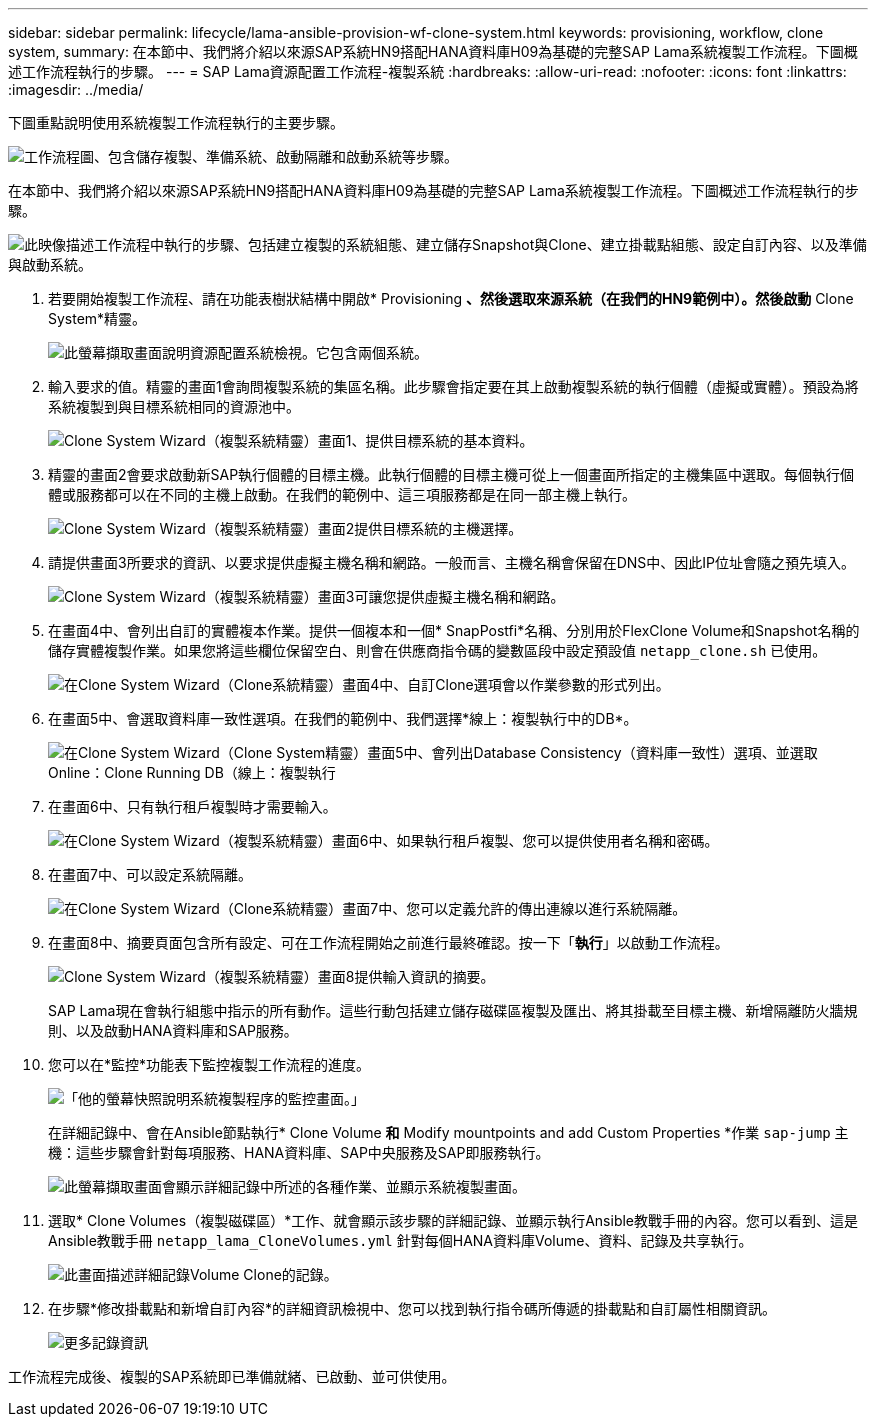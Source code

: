---
sidebar: sidebar 
permalink: lifecycle/lama-ansible-provision-wf-clone-system.html 
keywords: provisioning, workflow, clone system, 
summary: 在本節中、我們將介紹以來源SAP系統HN9搭配HANA資料庫H09為基礎的完整SAP Lama系統複製工作流程。下圖概述工作流程執行的步驟。 
---
= SAP Lama資源配置工作流程-複製系統
:hardbreaks:
:allow-uri-read: 
:nofooter: 
:icons: font
:linkattrs: 
:imagesdir: ../media/


[role="lead"]
下圖重點說明使用系統複製工作流程執行的主要步驟。

image:lama-ansible-image17.png["工作流程圖、包含儲存複製、準備系統、啟動隔離和啟動系統等步驟。"]

在本節中、我們將介紹以來源SAP系統HN9搭配HANA資料庫H09為基礎的完整SAP Lama系統複製工作流程。下圖概述工作流程執行的步驟。

image:lama-ansible-image18.png["此映像描述工作流程中執行的步驟、包括建立複製的系統組態、建立儲存Snapshot與Clone、建立掛載點組態、設定自訂內容、以及準備與啟動系統。"]

. 若要開始複製工作流程、請在功能表樹狀結構中開啟* Provisioning *、然後選取來源系統（在我們的HN9範例中）。然後啟動* Clone System*精靈。
+
image:lama-ansible-image19.png["此螢幕擷取畫面說明資源配置系統檢視。它包含兩個系統。"]

. 輸入要求的值。精靈的畫面1會詢問複製系統的集區名稱。此步驟會指定要在其上啟動複製系統的執行個體（虛擬或實體）。預設為將系統複製到與目標系統相同的資源池中。
+
image:lama-ansible-image20.png["Clone System Wizard（複製系統精靈）畫面1、提供目標系統的基本資料。"]

. 精靈的畫面2會要求啟動新SAP執行個體的目標主機。此執行個體的目標主機可從上一個畫面所指定的主機集區中選取。每個執行個體或服務都可以在不同的主機上啟動。在我們的範例中、這三項服務都是在同一部主機上執行。
+
image:lama-ansible-image21.png["Clone System Wizard（複製系統精靈）畫面2提供目標系統的主機選擇。"]

. 請提供畫面3所要求的資訊、以要求提供虛擬主機名稱和網路。一般而言、主機名稱會保留在DNS中、因此IP位址會隨之預先填入。
+
image:lama-ansible-image22.png["Clone System Wizard（複製系統精靈）畫面3可讓您提供虛擬主機名稱和網路。"]

. 在畫面4中、會列出自訂的實體複本作業。提供一個複本和一個* SnapPostfi*名稱、分別用於FlexClone Volume和Snapshot名稱的儲存實體複製作業。如果您將這些欄位保留空白、則會在供應商指令碼的變數區段中設定預設值 `netapp_clone.sh` 已使用。
+
image:lama-ansible-image23.png["在Clone System Wizard（Clone系統精靈）畫面4中、自訂Clone選項會以作業參數的形式列出。"]

. 在畫面5中、會選取資料庫一致性選項。在我們的範例中、我們選擇*線上：複製執行中的DB*。
+
image:lama-ansible-image24.png["在Clone System Wizard（Clone System精靈）畫面5中、會列出Database Consistency（資料庫一致性）選項、並選取Online：Clone Running DB（線上：複製執行"]

. 在畫面6中、只有執行租戶複製時才需要輸入。
+
image:lama-ansible-image25.png["在Clone System Wizard（複製系統精靈）畫面6中、如果執行租戶複製、您可以提供使用者名稱和密碼。"]

. 在畫面7中、可以設定系統隔離。
+
image:lama-ansible-image26.png["在Clone System Wizard（Clone系統精靈）畫面7中、您可以定義允許的傳出連線以進行系統隔離。"]

. 在畫面8中、摘要頁面包含所有設定、可在工作流程開始之前進行最終確認。按一下「*執行*」以啟動工作流程。
+
image:lama-ansible-image27.png["Clone System Wizard（複製系統精靈）畫面8提供輸入資訊的摘要。"]

+
SAP Lama現在會執行組態中指示的所有動作。這些行動包括建立儲存磁碟區複製及匯出、將其掛載至目標主機、新增隔離防火牆規則、以及啟動HANA資料庫和SAP服務。

. 您可以在*監控*功能表下監控複製工作流程的進度。
+
image:lama-ansible-image28.png["「他的螢幕快照說明系統複製程序的監控畫面。」"]

+
在詳細記錄中、會在Ansible節點執行* Clone Volume *和* Modify mountpoints and add Custom Properties *作業 `sap-jump` 主機：這些步驟會針對每項服務、HANA資料庫、SAP中央服務及SAP即服務執行。

+
image:lama-ansible-image29.png["此螢幕擷取畫面會顯示詳細記錄中所述的各種作業、並顯示系統複製畫面。"]

. 選取* Clone Volumes（複製磁碟區）*工作、就會顯示該步驟的詳細記錄、並顯示執行Ansible教戰手冊的內容。您可以看到、這是Ansible教戰手冊 `netapp_lama_CloneVolumes.yml` 針對每個HANA資料庫Volume、資料、記錄及共享執行。
+
image:lama-ansible-image30.png["此畫面描述詳細記錄Volume Clone的記錄。"]

. 在步驟*修改掛載點和新增自訂內容*的詳細資訊檢視中、您可以找到執行指令碼所傳遞的掛載點和自訂屬性相關資訊。
+
image:lama-ansible-image31.png["更多記錄資訊"]



工作流程完成後、複製的SAP系統即已準備就緒、已啟動、並可供使用。
